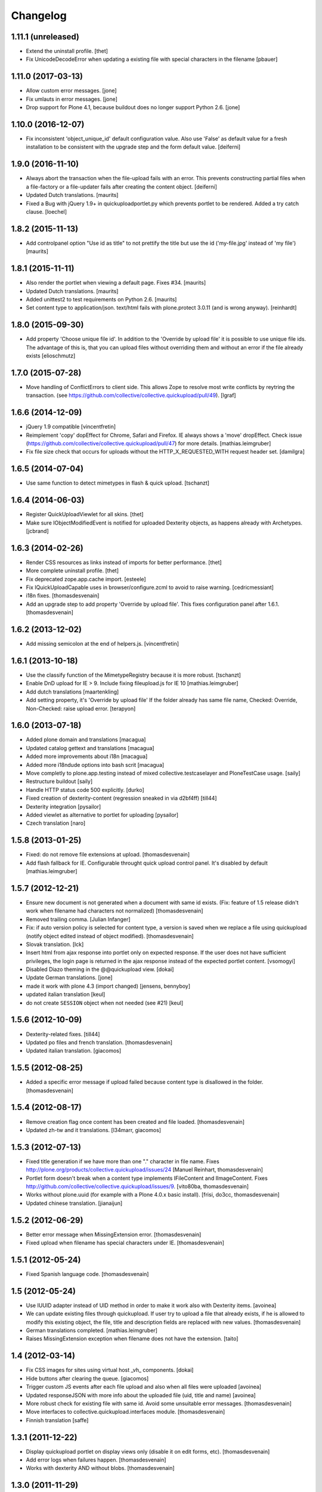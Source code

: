 Changelog
=========

1.11.1 (unreleased)
-------------------

- Extend the uninstall profile.
  [thet]

- Fix UnicodeDecodeError when updating a existing file with special characters in the filename
  [pbauer]

1.11.0 (2017-03-13)
-------------------

- Allow custom error messages. [jone]

- Fix umlauts in error messages. [jone]

- Drop support for Plone 4.1, because buildout does no longer support Python 2.6. [jone]


1.10.0 (2016-12-07)
-------------------

- Fix inconsistent 'object_unique_id' default configuration value.
  Also use 'False' as default value for a fresh installation to be consistent with
  the upgrade step and the form default value.
  [deiferni]


1.9.0 (2016-11-10)
------------------

- Always abort the transaction when the file-upload fails with an error.
  This prevents constructing partial files when a file-factory or
  a file-updater fails after creating the content object.
  [deiferni]

- Updated Dutch translations.
  [maurits]

- Fixed a Bug with jQuery 1.9+ in quickuploadportlet.py which prevents portlet
  to be rendered. Added a try catch clause. [loechel]

1.8.2 (2015-11-13)
------------------

- Add controlpanel option "Use id as title" to not prettify
  the title but use the id ('my-file.jpg' instead of 'my file')
  [maurits]


1.8.1 (2015-11-11)
------------------

- Also render the portlet when viewing a default page.
  Fixes #34.
  [maurits]

- Updated Dutch translations.
  [maurits]

- Added unittest2 to test requirements on Python 2.6.
  [maurits]

- Set content type to application/json. text/html fails with plone.protect
  3.0.11 (and is wrong anyway).
  [reinhardt]


1.8.0 (2015-09-30)
------------------

- Add property 'Choose unique file id'.
  In addition to the 'Override by upload file' it is possible
  to use unique file ids. The advantage of this is, that you
  can upload files without overriding them and without an
  error if the file already exists
  [elioschmutz]


1.7.0 (2015-07-28)
------------------

- Move handling of ConflictErrors to client side.
  This allows Zope to resolve most write conflicts by reytring the transaction.
  (see https://github.com/collective/collective.quickupload/pull/49).
  [lgraf]


1.6.6 (2014-12-09)
------------------

- jQuery 1.9 compatible
  [vincentfretin]

- Reimplement 'copy' dopEffect for Chrome, Safari and Firefox. IE always shows
  a 'move' dropEffect.
  Check issue (https://github.com/collective/collective.quickupload/pull/47)
  for more details.
  [mathias.leimgruber]

- Fix file size check that occurs for uploads without the HTTP_X_REQUESTED_WITH
  request header set.
  [damilgra]


1.6.5 (2014-07-04)
------------------

- Use same function to detect mimetypes in flash & quick upload.
  [tschanzt]


1.6.4 (2014-06-03)
------------------

- Register QuickUploadViewlet for all skins.
  [thet]

- Make sure IObjectModifiedEvent is notified for uploaded Dexterity objects, as
  happens already with Archetypes.
  [jcbrand]

1.6.3 (2014-02-26)
------------------

- Render CSS resources as links instead of imports for better performance.
  [thet]

- More complete uninstall profile.
  [thet]

- Fix deprecated zope.app.cache import.
  [esteele]

- Fix IQuickUploadCapable uses in browser/configure.zcml to avoid to raise warning.
  [cedricmessiant]

- i18n fixes.
  [thomasdesvenain]

- Add an upgrade step to add property 'Override by upload file'.
  This fixes configuration panel after 1.6.1.
  [thomasdesvenain]


1.6.2 (2013-12-02)
------------------

- Add missing semicolon at the end of helpers.js.
  [vincentfretin]


1.6.1 (2013-10-18)
------------------

- Use the classify function of the MimetypeRegistry because it is more robust.
  [tschanzt]

- Enable DnD upload for IE > 9.
  Include fixing fileupload.js for IE 10
  [mathias.leimgruber]

- Add dutch translations
  [maartenkling]

- Add setting property, it's 'Override by upload file'
  If the folder already has same file name,
  Checked: Override, Non-Checked: raise upload error.
  [terapyon]

1.6.0 (2013-07-18)
------------------

- Added plone domain and translations
  [macagua]

- Updated catalog gettext and translations
  [macagua]

- Added more improvements about i18n
  [macagua]

- Added more i18ndude options into bash scrit
  [macagua]

- Move completly to plone.app.testing instead of mixed collective.testcaselayer
  and PloneTestCase usage.
  [saily]

- Restructure buildout
  [saily]

- Handle HTTP status code 500 explicitly.
  [durko]

- Fixed creation of dexterity-content
  (regression sneaked in via d2bf4ff)
  [till44]

- Dexterity integration
  [pysailor]

- Added viewlet as alternative to portlet for uploading
  [pysailor]

- Czech translation
  [naro]

1.5.8 (2013-01-25)
------------------

- Fixed: do not remove file extensions at upload.
  [thomasdesvenain]

- Add flash fallback for IE. Configurable throught quick upload
  control panel. It's disabled by default
  [mathias.leimgruber]


1.5.7 (2012-12-21)
------------------

- Ensure new document is not generated when a document with same id exists.
  (Fix: feature of 1.5 release didn't work when filename had characters not normalized)
  [thomasdesvenain]

- Removed trailing comma.
  [Julian Infanger]

- Fix: if auto version policy is selected for content type,
  a version is saved when we replace a file using quickupload
  (notify object edited instead of object modified).
  [thomasdesvenain]

- Slovak translation.
  [lck]

- Insert html from ajax response into portlet only on expected response.
  If the user does not have sufficient privileges, the login page is returned
  in the ajax response instead of the expected portlet content.
  [vsomogyi]

- Disabled Diazo theming in the @@quickupload view.
  [dokai]

- Update German translations.
  [jone]

- made it work with plone 4.3 (import changed)
  [jensens, bennyboy]

- updated italian translation
  [keul]

- do not create ``SESSION`` object when not needed (see #21)
  [keul]

1.5.6 (2012-10-09)
------------------

- Dexterity-related fixes.
  [till44]

- Updated po files and french translation.
  [thomasdesvenain]

- Updated italian translation.
  [giacomos]


1.5.5 (2012-08-25)
------------------

- Added a specific error message if upload failed
  because content type is disallowed in the folder.
  [thomasdesvenain]


1.5.4 (2012-08-17)
------------------

- Remove creation flag once content has been created
  and file loaded.
  [thomasdesvenain]

- Updated zh-tw and it translations.
  [l34marr, giacomos]

1.5.3 (2012-07-13)
------------------

- Fixed title generation
  if we have more than one "." character in file name.
  Fixes http://plone.org/products/collective.quickupload/issues/24
  [Manuel Reinhart, thomasdesvenain]

- Portlet form doesn't break
  when a content type implements IFileContent and IImageContent.
  Fixes http://github.com/collective/collective.quickupload/issues/9.
  [vito80ba, thomasdesvenain]

- Works without plone.uuid
  (for example with a Plone 4.0.x basic install).
  [frisi, do3cc, thomasdesvenain]

- Updated chinese translation.
  [jianaijun]


1.5.2 (2012-06-29)
------------------

- Better error message when MissingExtension error.
  [thomasdesvenain]

- Fixed upload when filename has special characters under IE.
  [thomasdesvenain]


1.5.1 (2012-05-24)
------------------

- Fixed Spanish language code.
  [thomasdesvenain]

1.5 (2012-05-24)
----------------

- Use IUUID adapter instead of UID method in order to make it work also
  with Dexterity items.
  [avoinea]

- We can update existing files through quickupload.
  If user try to upload a file that already exists,
  if he is allowed to modify this existing object,
  the file, title and description fields are replaced with new values.
  [thomasdesvenain]

- German translations completed.
  [mathias.leimgruber]

- Raises MissingExtension exception when filename does not have the extension.
  [taito]

1.4 (2012-03-14)
----------------

- Fix CSS images for sites using virtual host _vh_ components.
  [dokai]

- Hide buttons after clearing the queue.
  [giacomos]

- Trigger custom JS events after each file upload and also when all files
  were uploaded
  [avoinea]

- Updated responseJSON with more info about the uploaded file
  (uid, title and name)
  [avoinea]

- More robust check for existing file with same id.
  Avoid some unsuitable error messages.
  [thomasdesvenain]

- Move interfaces to collective.quickupload.interfaces module.
  [thomasdesvenain]

- Finnish translation
  [saffe]

1.3.1 (2011-12-22)
------------------

- Display quickupload portlet on display views only
  (disable it on edit forms, etc).
  [thomasdesvenain]

- Add error logs when failures happen.
  [thomasdesvenain]

- Works with dexterity AND without blobs.
  [thomasdesvenain]


1.3.0 (2011-11-29)
------------------

- Added Italian translation
  [giacomos]

- Make sure that the portlet is rendered if upload_portal_type is set to auto.
  [swampmonkey]

- Prevent diazo themes from theming the json response.
  [swampmonkey]

- If downloaded content type has been selected in portlet settings
  and content type can't been added in current folder,
  portlet is hidden.
  [thomasdesvenain]

- Works with dexterity.
  We can upload dexterity content types which have a file or image field.
  We can upload contents in dexterity containers.
  [thomasdesvenain]

- Updated Chinese translation.
  [jianaijun]

1.2.1 (2011-10-10)
------------------

- Don't speak about drag and drop feature if navigator is IE.
  (it doesn't works unless version is IE 9.)
  [thomasdesvenain]

- If chameleon is installed the i18n:attributes don't get translated if the
  tag doesn't already have the attribute(s).
  [swampmonkey]

- Update with more Norwegian translations.
  [tormod, hannosch]

1.2.0 (2011-09-22)
------------------

* Fixed error message when trying to upload a file which already exists in folder.
  [thomasdesvenain]

* Added support for tests using plone.app.testing; control panel is now
  removed when package is uninstalled.
  [hvelarde]

* Catch errors if sessions are disabled.
  [swampmonkey]

* Use ``plone.app.portlets.ManagePortlets`` permission, allows site-admins
  to add/edit the portlet.
  [ggozad]

* A folder type can implement IQuickUploadNotCapable
  so that upload is not allowed on it.
  [thomasdesvenain]

* We can include minimal.zcml file only to manually set IUploadCapable types.
  [thomasdesvenain]

* Add more messages into po files + french translations.
  [thomasdesvenain]

* Use IQuickUploadCapable interface to test if portlet has to be displayed.
  Avoid some 404 errors.
  [thomasdesvenain]

* User defined title is internationalized in plone domain.
  [thomasdesvenain]

* Remove !important in css, that shouldn't be used in base css.
  [thomasdesvenain]

* Portlet has a bottom left and bottom right.
  [thomasdesvenain]

* Javascripts and css are loaded for authenticated users only.
  Refs http://plone.org/products/collective.quickupload/issues/11.
  [frisi, thomasdesvenain]

* Fixed portlet field validation.
  [thomasdesvenain]

* Fixed internationalizations.
  Fixed .pot and .po files.
  [thomasdesvenain]

* Added try/finally around upload_lock protected code to ensure that the lock
  is released if an exception occurs.
  [swampmonkey]

* Added Spanish translation
  [hvelarde]


1.1.1 (2011-06-27)
------------------

* Notify ObjectInializedEvent at upload.
  Fixes http://plone.org/products/collective.quickupload/issues/7
  [thomasdesvenain, thanks to lars.eisbaer]

* Pass content_type to the ContentTypeRegistry
  Fixes http://plone.org/products/collective.quickupload/issues/13/
  [thomasw]

* Added Brazilian Portuguese translation
  [erico_andrei]

* Quickupload form allows to fill description for each uploaded file
  [regisrouet]


1.1.0 (2011-04-06)
------------------

* Mimetype detection works with blobs (plone 4.0+ files).
  [thomasdesvenain]

* Keep dots in filename during id normalization.
  [thomasdesvenain]

* Plone 4.1 compatibility.
  [vincentfretin]

1.0.3
-----

* let an empty content_type when mimetype_registry return None as mimetype
  object will result in "application/octet-stream"
  macadames 2010-09-29

* use a specific interface IQuickUploadFactory in place of IFileFactory
  to avoid possible conflicts with another products using the same interface
  http://plone.org/products/collective.quickupload/issues/4
  macadames and mroeder 2010-10-07

* files id consolidation
  macadames and mroeder 2010-10-07

* log some rare exceptions (bad id, no primary field ...)
  resolve http://plone.org/products/collective.quickupload/issues/6
  macadames and mroeder 2010-10-08

* fix error in quick_upload.py when typeupload was defined without mediaupload
  resolve http://plone.org/products/collective.quickupload/issues/5
  macadames and kayeva 2010-10-10

* improve doctests (with last bugfixes on typeupload/mediaupload)
  macadames 2010-10-10

* fix doctests in Plone4
  macadames 2010-10-10

1.0.2
-----

* IE7 css fixes upload button was uggly
  macadames 2010-09-22

* fix content-type header with FireFox xhr upload
  sometimes is missing
  macadames 2010-09-24

* don't use unicode in setFileName
  because it break Archetypes File Field download (unicode decode error)
  macadames 2010-09-24

* minor fixes in medialabel for upload
  macadames 2010-09-26

1.0.1
-----

* fix set_id or check_id methods
  now called on context, no more on aq_parent(context)
  macadames 2010-09-14

* slow down the removing of progressBar
  to see something even when Plone is too fast :-)
  macadames 2010-09-15

* try to find the good content_type for uploaded files
  using plone mime_types_registry when
  mimetypes.guess_type(file_name) returns (None, None)
  macadames 2010-09-17

* fix strange ATFile behavior with content_types
  when passing mutator(data, content_type=content_type)
  the content_type is not always good
  macadames 2010-09-17

* Don't use unicode in setFileName
  macadames 2010-09-24

* fix content-type header with FireFox xhr upload
  sometimes is missing
  macadames 2010-09-24

1.0.0
-----

- fix jquery.uploadify on MSIE with a temp workaround
  see ticket : https://dev.plone.org/plone/ticket/10894
  macadames - 2010/09/02

- using different ids for each uploader methods launchers
  since we could have different uploaders in a same page
  example : an images uploader portlet, a video uploader portlet
  macadames - 2010/09/02

- remove the cookie authentication method
  with jquery.uploadify (it's not secure to send the cookie in all requests)
  Just keep the old PloneFlashUpload method (ticket)
  macadames - 2010/09/02

- many improvements around fileuploader.js (fork) :
  autoUpload option added
  onAfterSelect option added
  refactoristion with these new options
  macadames - 2010/09/02

- added fileuploader.js jscript launcher
  macadames - 2010/08/25

- change flashupload jscript launchers
  to allow multiple uploaders in same page
  macadames - 2010/08/25

- Add fileuploader.js for XHR or simple hidden iframe uploader
  macadames - 2010/08/25

- Add quick upload control panel
  macadames - 2010/08/25

- Initial release :
  extract upload code from collective.plonefinder
  to make a separate package
  macadames - 2010/08/25
